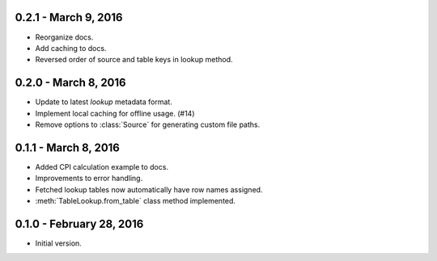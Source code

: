 0.2.1 - March 9, 2016
---------------------

* Reorganize docs.
* Add caching to docs.
* Reversed order of source and table keys in lookup method.

0.2.0 - March 8, 2016
---------------------

* Update to latest `lookup` metadata format.
* Implement local caching for offline usage. (#14)
* Remove options to :class:`Source` for generating custom file paths.

0.1.1 - March 8, 2016
---------------------

* Added CPI calculation example to docs.
* Improvements to error handling.
* Fetched lookup tables now automatically have row names assigned.
* :meth:`TableLookup.from_table` class method implemented.

0.1.0 - February 28, 2016
-------------------------

* Initial version.
